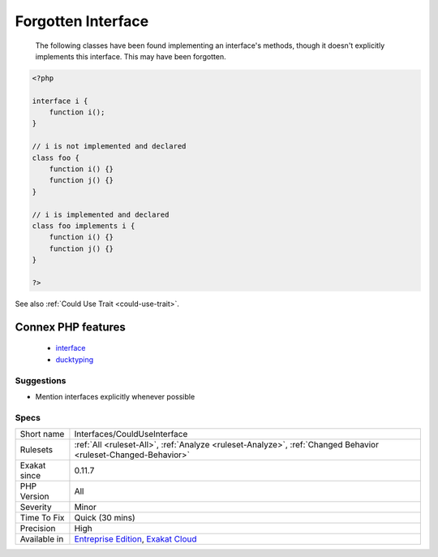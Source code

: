 .. _interfaces-coulduseinterface:

.. _forgotten-interface:

Forgotten Interface
+++++++++++++++++++

  The following classes have been found implementing an interface's methods, though it doesn't explicitly implements this interface. This may have been forgotten.

.. code-block:: php
   
   <?php
   
   interface i {
       function i(); 
   }
   
   // i is not implemented and declared
   class foo {
       function i() {}
       function j() {}
   }
   
   // i is implemented and declared
   class foo implements i {
       function i() {}
       function j() {}
   }
   
   ?>

See also :ref:`Could Use Trait <could-use-trait>`.

Connex PHP features
-------------------

  + `interface <https://php-dictionary.readthedocs.io/en/latest/dictionary/interface.ini.html>`_
  + `ducktyping <https://php-dictionary.readthedocs.io/en/latest/dictionary/ducktyping.ini.html>`_


Suggestions
___________

* Mention interfaces explicitly whenever possible




Specs
_____

+--------------+-------------------------------------------------------------------------------------------------------------------------+
| Short name   | Interfaces/CouldUseInterface                                                                                            |
+--------------+-------------------------------------------------------------------------------------------------------------------------+
| Rulesets     | :ref:`All <ruleset-All>`, :ref:`Analyze <ruleset-Analyze>`, :ref:`Changed Behavior <ruleset-Changed-Behavior>`          |
+--------------+-------------------------------------------------------------------------------------------------------------------------+
| Exakat since | 0.11.7                                                                                                                  |
+--------------+-------------------------------------------------------------------------------------------------------------------------+
| PHP Version  | All                                                                                                                     |
+--------------+-------------------------------------------------------------------------------------------------------------------------+
| Severity     | Minor                                                                                                                   |
+--------------+-------------------------------------------------------------------------------------------------------------------------+
| Time To Fix  | Quick (30 mins)                                                                                                         |
+--------------+-------------------------------------------------------------------------------------------------------------------------+
| Precision    | High                                                                                                                    |
+--------------+-------------------------------------------------------------------------------------------------------------------------+
| Available in | `Entreprise Edition <https://www.exakat.io/entreprise-edition>`_, `Exakat Cloud <https://www.exakat.io/exakat-cloud/>`_ |
+--------------+-------------------------------------------------------------------------------------------------------------------------+



